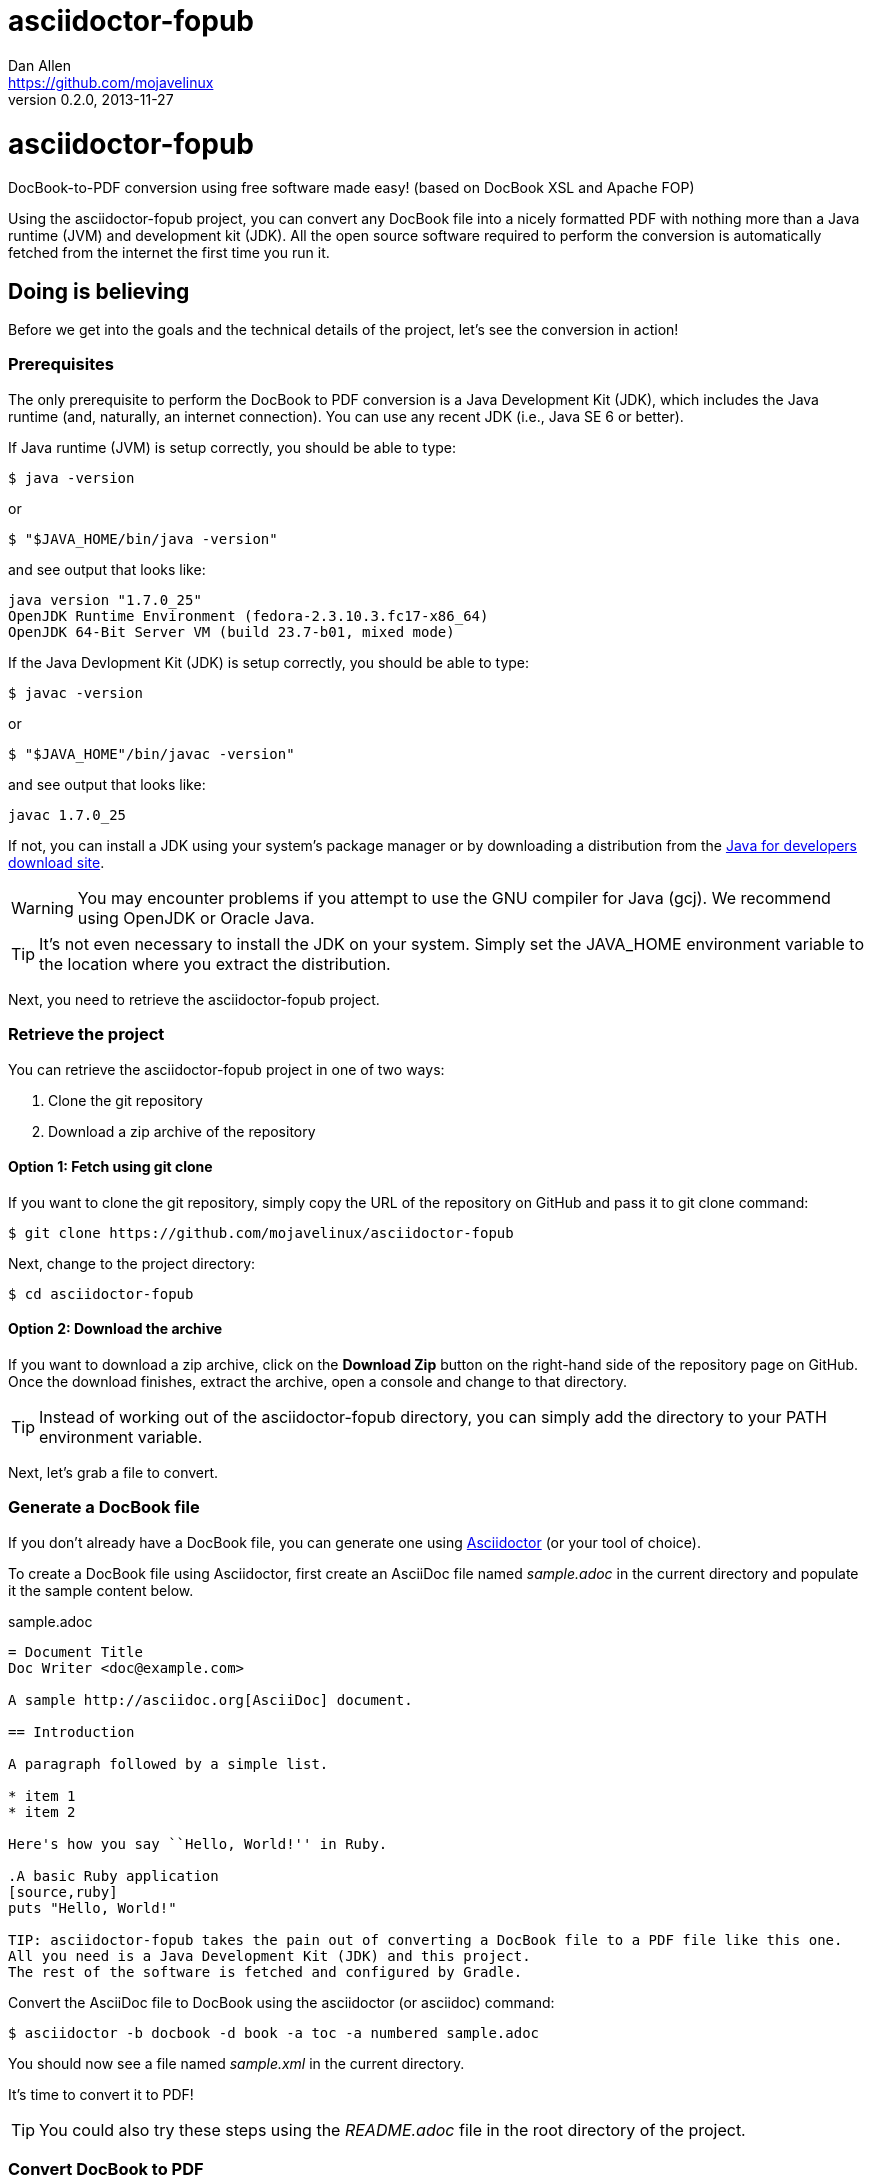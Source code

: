 = asciidoctor-fopub
Dan Allen <https://github.com/mojavelinux>
v0.2.0, 2013-11-27
:license: https://github.com/mojavelinux/asciidoctor-fopub/blob/master/LICENSE[MIT]
:idprefix:
:idseparator: -
:experimental:

ifndef::icons[]
[float]
= asciidoctor-fopub
endif::icons[]

DocBook-to-PDF conversion using free software made easy! (based on DocBook XSL and Apache FOP)

Using the asciidoctor-fopub project, you can convert any DocBook file into a nicely formatted PDF with nothing more than a Java runtime (JVM) and development kit (JDK).
All the open source software required to perform the conversion is automatically fetched from the internet the first time you run it.

== Doing is believing

Before we get into the goals and the technical details of the project, let's see the conversion in action!

=== Prerequisites

The only prerequisite to perform the DocBook to PDF conversion is a Java Development Kit (JDK), which includes the Java runtime (and, naturally, an internet connection).
You can use any recent JDK (i.e., Java SE 6 or better).

If Java runtime (JVM) is setup correctly, you should be able to type:

 $ java -version

or

 $ "$JAVA_HOME/bin/java -version"

and see output that looks like:

....
java version "1.7.0_25"
OpenJDK Runtime Environment (fedora-2.3.10.3.fc17-x86_64)
OpenJDK 64-Bit Server VM (build 23.7-b01, mixed mode)
....

If the Java Devlopment Kit (JDK) is setup correctly, you should be able to type:

 $ javac -version

or

 $ "$JAVA_HOME"/bin/javac -version"

and see output that looks like:

....
javac 1.7.0_25
....

If not, you can install a JDK using your system's package manager or by downloading a distribution from the http://www.oracle.com/technetwork/java/javase/downloads/index.html[Java for developers download site].

WARNING: You may encounter problems if you attempt to use the GNU compiler for Java (gcj).
We recommend using OpenJDK or Oracle Java.

TIP: It's not even necessary to install the JDK on your system.
Simply set the +JAVA_HOME+ environment variable to the location where you extract the distribution.

Next, you need to retrieve the asciidoctor-fopub project.

=== Retrieve the project

You can retrieve the asciidoctor-fopub project in one of two ways:

. Clone the git repository
. Download a zip archive of the repository

==== Option 1: Fetch using git clone

If you want to clone the git repository, simply copy the URL of the repository on GitHub and pass it to +git clone+ command:

 $ git clone https://github.com/mojavelinux/asciidoctor-fopub

Next, change to the project directory:

 $ cd asciidoctor-fopub

==== Option 2: Download the archive

If you want to download a zip archive, click on the btn:[Download Zip] button on the right-hand side of the repository page on GitHub.
Once the download finishes, extract the archive, open a console and change to that directory.

TIP: Instead of working out of the asciidoctor-fopub directory, you can simply add the directory to your +PATH+ environment variable.

Next, let's grab a file to convert.

=== Generate a DocBook file

If you don't already have a DocBook file, you can generate one using http://asciidoctor.org[Asciidoctor] (or your tool of choice).

To create a DocBook file using Asciidoctor, first create an AsciiDoc file named [file]_sample.adoc_ in the current directory and populate it the sample content below.

.sample.adoc
[source,asciidoc]
----
= Document Title
Doc Writer <doc@example.com>

A sample http://asciidoc.org[AsciiDoc] document.

== Introduction

A paragraph followed by a simple list.

* item 1
* item 2

Here's how you say ``Hello, World!'' in Ruby.

.A basic Ruby application
[source,ruby]
puts "Hello, World!"

TIP: asciidoctor-fopub takes the pain out of converting a DocBook file to a PDF file like this one.
All you need is a Java Development Kit (JDK) and this project.
The rest of the software is fetched and configured by Gradle.
----

Convert the AsciiDoc file to DocBook using the +asciidoctor+ (or +asciidoc+) command:

 $ asciidoctor -b docbook -d book -a toc -a numbered sample.adoc

You should now see a file named [file]_sample.xml_ in the current directory.

It's time to convert it to PDF!

TIP: You could also try these steps using the [file]_README.adoc_ file in the root directory of the project.

=== Convert DocBook to PDF

We're now ready to do the conversion!
It's as simple as running the +fopub+ script in the current directory on our DocBook file.

On Unix-based systems (e.g., Linux, OSX), run:

 $ ./fopub sample.xml

IMPORTANT: Since we're executing a local script, you need to prefix the name of the command with +./+.

TIP: If you've added the path to asciidoctor-fopub to your +PATH+ environment variable, you can leave off the +./+ and execute it from any directory.

On Windows, run:

 $ fopub sample.xml

NOTE: The first time you run the command, asciidoctor-fopub has to retrieve the software from the repositories and setup the conversion application, so be patient.

When it's all said and done, you should now see the file [file]+sample.pdf+ in the current directory.
Open that file with a PDF viewer to see the result.

.Sample PDF document rendered in viewer
image::sample-pdf-screenshot.png[Screenshot of sample PDF document]

As you can see, all the details of the conversion are hidden behind the scenes.
You get to focus on getting the job done, not worry about the mess that has to be sorted out to use Apache FOP correctly and get a decent-looking document.

=== Custom XSL parameters

Any arguments that follow the source file name are passed directly to the Apache FO processor (fop).
This feature allows you to assign XSL parameters, among other things.

Let's say you want to set the orientation of the PDF to landscape.
The DocBook XSL templates recognize the parameter named +page.orientation+.
Here's how you would pass that through fopub to fop.

 $ ./fopub sample.xml -param page.orientation landscape

You'll now notice that the PDF generated is rendered in landscape mode.

NOTE: See http://docbook.sourceforge.net/release/xsl/1.78.1/doc/param.html[DocBook XSL parameter reference] for a list of all XSL parameters you can set.

CAUTION: Custom parameters are currently only implemented in the Unix version of the fopub script.

=== Custom XSL templates

When you work on many documentations projets in *parallel*, you will probably need different outputs.

.Use cases for different templates

structure::

  . One needs a picture in the book title page
  . The other needs a special text at the bottom of this page

style::

  . One needs the default Asciidoctor style
  . The other uses the Colony style

In order to work on different documentation projects _in parallel_, you need to have different docbook-xsl directories.

How it works:

. Copy the +docbook-xsl+ directory from the fopub install directory to your documentation path, [file]_/path/to/custom/fopub_.
+
.Content of the docbook-xsl directory
image::docbook-xsl-content.png[Content of docbook-xsl directory]

. Update the files you want in this directory
+
For example if you want to use Colony style::
  You delete Asciidoctor theme, Foundation theme and you uncomment Colony theme in the +common.xsl+ file.

. Then you specify this directory when you launch the output generation :

 $ /path/to/fopub/fopub -t /path/to/custom/fopub/docbook-xsl sample.xml
 
=== fopub option flags

-t <path>::
  tells fopub which docbook-xsl directory to use (optional, defaults to location inside fopub installation)
-f [pdf|ps|fo]::
  tells fopub which output to produce (optional, defaults to +pdf+)
-h::
  prints usage

== Motivation

The asciidoctor-fopub project aims to provide a simple mechanism for converting DocBook to PDF.
The plan is to use some form of this project to handle the DocBook to PDF conversion in http://asciidoctor.org[Asciidoctor].
We hope it's generally useful outside of Asciidoctor as well.

If you've ever had to do this conversion, you will appreciate how overly-complex it is.
It requires fetching the right combination of software (including the right versions), putting all the files in the right location and associating them together using a catalog and passing in the correct parameters.
_It's boring and tedious._
This project handles all that magic so you don't have to.

In addition to making the conversion work, the project includes the following features that are often left out:

* Works with DocBook generated by AsciiDoc (supports all AsciiDoc processing instructions)
* Syntax highlights source code listings using http://sourceforge.net/projects/xslthl[XSLTHL] (including a highlighter for AsciiDoc source)
* Scales down images to fit within the width of the page
* Applies (configurable) formatting and styling that's consistent with the Asciidoctor themes
* Loads and embeds system fonts necessary to support the themes (Arial, Georgia and Liberation Mono)
* Applies configuration to embed SVG-based admonition icons and callout marks
* Works without an internet connection (once the initial run is complete); _drastically speeds up execution_
* Works from any directory (planned)

There's a lot of research that went into making all that happen for you :)

NOTE: One of the most important features of this tool--and one of the most difficult to get right--is that it works offline.
By default, XSL processors fetch all necessary resources from the internet.
Since these files are large and reference many other files, fetching them from the internet is exceptionally slow and a waste of network bandwidth.
The +fopub+ tool carefully ensures that the processor has all the files it needs (on the first run) and thus keeps it from reaching out to the internet while it performs the conversion.

== Technical details

Let's talk tech.

=== The conversion's key players: Apache FOP and DocBook XSL

The main goal of this project is to download, configure and execute http://xmlgraphics.apache.org/fop[Apache FOP] to handle the conversion from DocBook to PDF using the http://en.wikipedia.org/wiki/DocBook_XSL[DocBook XSL] stylesheets.
You can see from the first part of the http://www.sagehill.net/docbookxsl[DocBook XSL book] what a complex proposition this is.

DocBook XSL:: The purpose of DocBook XSL is to provide a standard set of XML transformations (XSLT) from DocBook to several presentational formats, one of which is XSL-FO.

Apache FOP:: Apache FOP (Formatting Objects Processor) is a print formatter driven by XSL formatting objects (XSL-FO) and an output independent formatter.
It is a Java application that reads a formatting object (FO) tree and renders the resulting pages to a specified output.
The primary output target is PDF.

Apache FOP also includes an XSLT processor (Xalan) that handles the conversion from DocBook into the intermediatory XSL-FO format that the print formatter uses to create the PDF.

When the software is all setup, we are ultimately running a command in the +fopub+ script similar to this one:

 $ fop -xml sample.xml -xsl docbook-xsl/fo-pdf.xsl -pdf sample.pdf

In reality, it's more complex.
You can see the full command at the bottom of the +fopub+ script.

=== Source highlighting using XSLTHL

Readers have come to expect source code to be highlighted so it looks the same way in the document as it does in their source code editors.
http://sourceforge.net/projects/xslthl[XSLTHL] provides source highlighting for PDF output.

XSLTHL integration is a well-hidden feature in the DocBook XSL project.
It requires a Java-based XSLT processor (like the one embedded in Apache FOP) to use it.
Activating it requires passing special parameters to the processor that specify the location of the configuration file and a flag to turn it on.

When everything falls into place, as it does with the +fopub+ script, you get nice syntax highlighting in your PDF file and happy readers.

=== Priming the pump with Gradle

Setting up a Java application is no small feat.
So what fetches the software and puts it all in the right place?
That handywork is performed by Gradle.

http://www.gradle.org[Gradle] is a Java-based automation and build tool that specializes in setting up Java applications (among other capabilities).
Gradle can fetch files from remote repositories, move them around, create start scripts and assemble an application distribution.

We are using Gradle to prepare a Java application into the +build/fopub+ directory that the +fopub+ script can execute.

You may be wondering why Gradle isn't a prerequisite of this project.
The answer is that the Gradle project provides a tool that can bootstrap Gradle from nothing.
That tool, +gradlew+, is included with the project.
It gets invoked the first time you run the +fopub+ script.
*Magic.*

And that's essentially what this project is all about, *magic*.
Converting from DocBook to PDF shouldn't be hard.
We are doing our best to hide those details so that it's as simple as it should be.

== Software versions

[cols="2*", options="header"]
|===
|Software Project |Version

|Apache FOP
|1.1

|DocBook XSL
|1.78.1

|Apache Commons XML Resolver
|1.2

|Xalan
|2.6.0

|XSLTHL
|2.1.0

|Gradle
|1.7
|===

== Contributing

In the spirit of free software, _everyone_ is encouraged to help improve this project.

To contribute code, simply fork the project on GitHub, hack away and send a pull request with your proposed changes.

Feel free to use the https://github.com/mojavelinux/asciidoctor-fopub/issues[issue tracker] or http://discuss.asciidoctor.org[Asciidoctor mailing list] to provide feedback or suggestions in other ways.

== Authors

*asciidoctor-fopub* was written by https://github.com/mojavelinux[Dan Allen].
It builds on prior work done by authors of the http://asciidoc.org[AsciiDoc], https://github.com/pressgang/jdocbook-core[jDocBook] and http://www.jboss.org/pressgang[PressGang] projects.

== Copyright

Copyright (C) 2013 Dan Allen.
Free use of this software is granted under the terms of the MIT License.

See the link:LICENSE[LICENSE] file for details.
